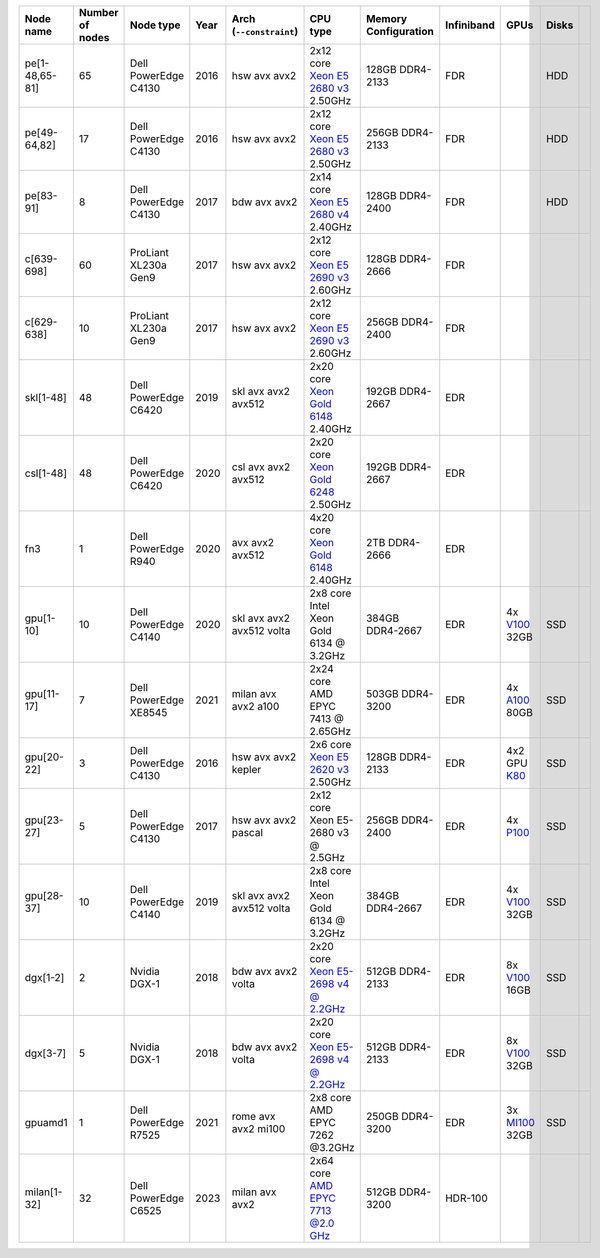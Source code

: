 .. csv-table::
   :delim: |
   :header-rows: 1

   Node name        | Number of nodes   | Node type              | Year    | Arch (``--constraint``)   | CPU type                                                                                                                                             | Memory Configuration   | Infiniband | GPUs | Disks
   pe[1-48,65-81]   | 65                | Dell PowerEdge C4130   | 2016    | hsw avx avx2              | 2x12 core `Xeon E5 2680 v3 <https://ark.intel.com/products/81908/Intel-Xeon-Processor-E5-2680-v3-30M-Cache-2_50-GHz>`__ 2.50GHz                       | 128GB DDR4-2133        | FDR |   | HDD
   pe[49-64,82]     | 17                | Dell PowerEdge C4130   | 2016    | hsw avx avx2              | 2x12 core `Xeon E5 2680 v3 <https://ark.intel.com/products/81908/Intel-Xeon-Processor-E5-2680-v3-30M-Cache-2_50-GHz>`__ 2.50GHz                       | 256GB DDR4-2133        | FDR |   | HDD
   pe[83-91]        | 8                 | Dell PowerEdge C4130   | 2017    | bdw avx avx2              | 2x14 core `Xeon E5 2680 v4 <https://ark.intel.com/products/91754>`__ 2.40GHz                                                                          | 128GB DDR4-2400        | FDR |   | HDD
   c[639-698]        | 60               | ProLiant XL230a Gen9   | 2017    | hsw avx avx2              | 2x12 core `Xeon E5 2690 v3 <https://ark.intel.com/products/81713>`__ 2.60GHz                                                                          | 128GB DDR4-2666 | FDR |   |
   c[629-638]        | 10                | ProLiant XL230a Gen9   | 2017    | hsw avx avx2              | 2x12 core `Xeon E5 2690 v3 <https://ark.intel.com/products/81713>`__ 2.60GHz                                                                          | 256GB DDR4-2400        | FDR |   |
   skl[1-48]        | 48                | Dell PowerEdge C6420   | 2019    | skl avx avx2 avx512       | 2x20 core `Xeon Gold 6148 <https://ark.intel.com/products/120489>`__ 2.40GHz                                                                         | 192GB DDR4-2667        | EDR |   |
   csl[1-48]        | 48                | Dell PowerEdge C6420   | 2020    | csl avx avx2 avx512       | 2x20 core `Xeon Gold 6248 <https://ark.intel.com/content/www/us/en/ark/products/192446/intel-xeon-gold-6248-processor-27-5m-cache-2-50-ghz.html>`__ 2.50GHz                                                                         | 192GB DDR4-2667        | EDR |   |
   fn3           | 1                | Dell PowerEdge R940   | 2020    | avx avx2 avx512       | 4x20 core `Xeon Gold 6148 <https://ark.intel.com/products/120489>`__ 2.40GHz                                                                         | 2TB DDR4-2666        | EDR |   |
   gpu[1-10]       | 10                | Dell PowerEdge C4140   | 2020    | skl avx avx2 avx512 volta | 2x8  core Intel Xeon Gold 6134 @ 3.2GHz                                                                                                              | 384GB DDR4-2667        | EDR | 4x `V100 <https://www.nvidia.com/en-us/data-center/tesla-v100>`__ 32GB | SSD
   gpu[11-17]       | 7                | Dell PowerEdge XE8545   | 2021    | milan avx avx2 a100 | 2x24  core AMD EPYC 7413 @ 2.65GHz                                                                                                                        | 503GB DDR4-3200        | EDR | 4x `A100 <https://www.nvidia.com/en-us/data-center/tesla-a100>`__ 80GB | SSD
   gpu[20-22]       | 3                 | Dell PowerEdge C4130   | 2016    | hsw avx avx2 kepler       | 2x6 core `Xeon E5 2620 v3 <https://ark.intel.com/products/83352/Intel-Xeon-Processor-E5-2620-v3-15M-Cache-2_40-GHz>`__ 2.50GHz                        | 128GB DDR4-2133        | EDR | 4x2 GPU `K80 <https://www.nvidia.com/object/tesla-k80.html>`__ | SSD
   gpu[23-27]       | 5                 | Dell PowerEdge C4130   | 2017    | hsw avx avx2 pascal       | 2x12 core Xeon E5-2680 v3 @ 2.5GHz                                                                                                                   | 256GB DDR4-2400        | EDR | 4x `P100 <https://www.nvidia.com/object/tesla-p100.html>`__ | SSD
   gpu[28-37]       | 10                | Dell PowerEdge C4140   | 2019    | skl avx avx2 avx512 volta | 2x8  core Intel Xeon Gold 6134 @ 3.2GHz                                                                                                              | 384GB DDR4-2667        | EDR | 4x `V100 <https://www.nvidia.com/en-us/data-center/tesla-v100>`__ 32GB | SSD
   dgx[1-2]       | 2                 | Nvidia DGX-1           | 2018    | bdw avx avx2 volta        | 2x20 core `Xeon E5-2698 v4 @ 2.2GHz <https://ark.intel.com/products/91753/Intel-Xeon-Processor-E5-2698-v4-50M-Cache-2_20-GHz>`__                     | 512GB DDR4-2133        | EDR | 8x `V100 <https://www.nvidia.com/en-us/data-center/tesla-v100/>`__ 16GB | SSD
   dgx[3-7]       | 5                 | Nvidia DGX-1           | 2018    | bdw avx avx2 volta        | 2x20 core `Xeon E5-2698 v4 @ 2.2GHz <https://ark.intel.com/products/91753/Intel-Xeon-Processor-E5-2698-v4-50M-Cache-2_20-GHz>`__                     | 512GB DDR4-2133        | EDR | 8x `V100 <https://www.nvidia.com/en-us/data-center/tesla-v100/>`__ 32GB| SSD
   gpuamd1          | 1                | Dell PowerEdge R7525   | 2021    | rome avx avx2 mi100 | 2x8  core AMD EPYC 7262 @3.2GHz                                                                                                                           | 250GB DDR4-3200        | EDR | 3x `MI100 <https://www.amd.com/en/products/server-accelerators/instinct-mi100>`__ 32GB | SSD
   milan[1-32]      | 32               | Dell PowerEdge C6525   | 2023    | milan avx avx2           | 2x64 core `AMD EPYC 7713 @2.0 GHz <https://www.amd.com/en/products/cpu/amd-epyc-7713>`__                                                             | 512GB DDR4-3200        | HDR-100 | | |
   
